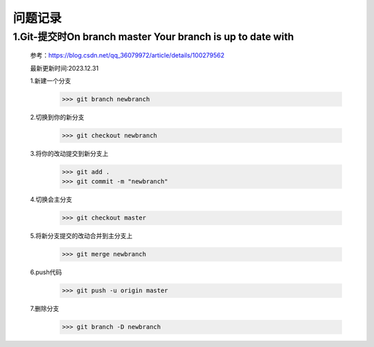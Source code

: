 =====
问题记录
=====


1.Git-提交时On branch master Your branch is up to date with
======
    参考：https://blog.csdn.net/qq_36079972/article/details/100279562

    最新更新时间:2023.12.31
    
    1.新建一个分支
        >>> git branch newbranch
    2.切换到你的新分支
        >>> git checkout newbranch
    3.将你的改动提交到新分支上
        >>> git add .
        >>> git commit -m "newbranch"
    4.切换会主分支
        >>> git checkout master
    5.将新分支提交的改动合并到主分支上
        >>> git merge newbranch 
    6.push代码
        >>> git push -u origin master
    7.删除分支
        >>> git branch -D newbranch

